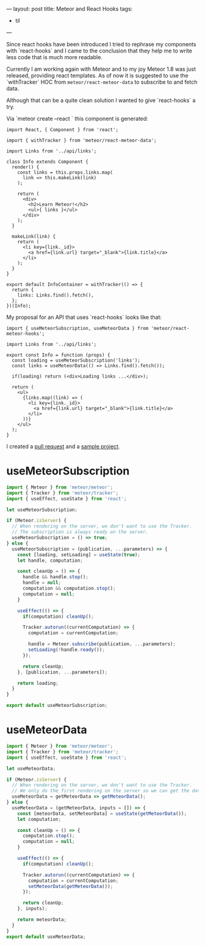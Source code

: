 ---
layout: post
title: Meteor and React Hooks
tags:
  - til
---

Since react hooks have been introduced I tried to rephrase my
components with `react-hooks` and I came to the conclusion that they
help me to write less code that is much more readable.

Currently I am working again with Meteor and to my joy Meteor 1.8 was
just released, providing react templates. As of now it is suggested to
use the `withTracker` HOC from ~meteor/react-meteor-data~ to subscribe
to and fetch data.

Although that can be a quite clean solution I wanted to give
`react-hooks` a try.

Via `meteor create --react <<projectname>>` this component is generated:

#+BEGIN_SRC rjsx
import React, { Component } from 'react';

import { withTracker } from 'meteor/react-meteor-data';

import Links from '../api/links';

class Info extends Component {
  render() {
    const links = this.props.links.map(
      link => this.makeLink(link)
    );

    return (
      <div>
        <h2>Learn Meteor!</h2>
        <ul>{ links }</ul>
      </div>
    );
  }

  makeLink(link) {
    return (
      <li key={link._id}>
        <a href={link.url} target="_blank">{link.title}</a>
      </li>
    );
  }
}

export default InfoContainer = withTracker(() => {
  return {
    links: Links.find().fetch(),
  };
})(Info);
#+END_SRC

My proposal for an API that uses `react-hooks` looks like that:

#+BEGIN_SRC rjsx
import { useMeteorSubscription, useMeteorData } from 'meteor/react-meteor-hooks';

import Links from '../api/links';

export const Info = function (props) {
  const loading = useMeteorSubscription('links');
  const links = useMeteorData(() => Links.find().fetch());

  if(loading) return (<div>Loading links ...</div>);

  return (
    <ul>
      {links.map((link) => (
        <li key={link._id}>
          <a href={link.url} target="_blank">{link.title}</a>
        </li>
      ))}
    </ul>
  );
}
#+END_SRC

I created a [[https://github.com/meteor/react-packages/pull/263][pull request]] and a [[https://github.com/leoc/react-meteor-hooks-example][sample project]].

* useMeteorSubscription

#+BEGIN_SRC js
import { Meteor } from 'meteor/meteor';
import { Tracker } from 'meteor/tracker';
import { useEffect, useState } from 'react';

let useMeteorSubscription;

if (Meteor.isServer) {
  // When rendering on the server, we don't want to use the Tracker.
  // The subscription is always ready on the server.
  useMeteorSubscription = () => true;
} else {
  useMeteorSubscription = (publication, ...parameters) => {
    const [loading, setLoading] = useState(true);
    let handle, computation;

    const cleanUp = () => {
      handle && handle.stop();
      handle = null;
      computation && computation.stop();
      computation = null;
    }

    useEffect(() => {
      if(computation) cleanUp();

      Tracker.autorun((currentComputation) => {
        computation = currentComputation;

        handle = Meteor.subscribe(publication, ...parameters);
        setLoading(!handle.ready());
      });

      return cleanUp;
    }, [publication, ...parameters]);

    return loading;
  }
}

export default useMeteorSubscription;
#+END_SRC

* useMeteorData

#+BEGIN_SRC js
import { Meteor } from 'meteor/meteor';
import { Tracker } from 'meteor/tracker';
import { useEffect, useState } from 'react';

let useMeteorData;

if (Meteor.isServer) {
  // When rendering on the server, we don't want to use the Tracker.
  // We only do the first rendering on the server so we can get the data right away
  useMeteorData = getMeteorData => getMeteorData();
} else {
  useMeteorData = (getMeteorData, inputs = []) => {
    const [meteorData, setMeteorData] = useState(getMeteorData());
    let computation;

    const cleanUp = () => {
      computation.stop();
      computation = null;
    }

    useEffect(() => {
      if(computation) cleanUp();

      Tracker.autorun((currentComputation) => {
        computation = currentComputation;
        setMeteorData(getMeteorData());
      });

      return cleanUp;
    }, inputs);

    return meteorData;
  }
}
export default useMeteorData;
#+END_SRC
